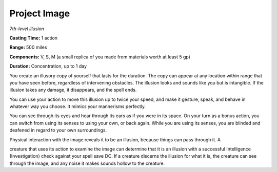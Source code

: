 .. _`Project Image`:

Project Image
-------------

*7th-level illusion*

**Casting Time:** 1 action

**Range:** 500 miles

**Components:** V, S, M (a small replica of you made from materials
worth at least 5 gp)

**Duration:** Concentration, up to 1 day

You create an illusory copy of yourself that lasts for the duration. The
copy can appear at any location within range that you have seen before,
regardless of intervening obstacles. The illusion looks and sounds like
you but is intangible. If the illusion takes any damage, it disappears,
and the spell ends.

You can use your action to move this illusion up to twice your speed,
and make it gesture, speak, and behave in whatever way you choose. It
mimics your mannerisms perfectly.

You can see through its eyes and hear through its ears as if you were in
its space. On your turn as a bonus action, you can switch from using its
senses to using your own, or back again. While you are using its senses,
you are blinded and deafened in regard to your own surroundings.

Physical interaction with the image reveals it to be an illusion,
because things can pass through it. A

creature that uses its action to examine the image can determine that it
is an illusion with a successful Intelligence (Investigation) check
against your spell save DC. If a creature discerns the illusion for what
it is, the creature can see through the image, and any noise it makes
sounds hollow to the creature.

